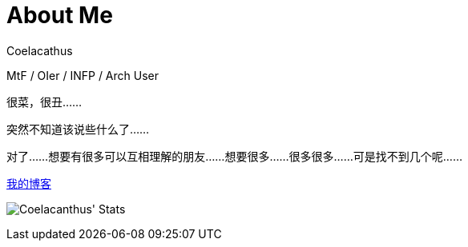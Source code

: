 = About Me
Coelacathus

MtF / OIer / INFP / Arch User

很菜，很丑……

突然不知道该说些什么了……

对了……想要有很多可以互相理解的朋友……想要很多……很多很多……可是找不到几个呢……

https://blog.lhwcrt.top/[我的博客]

image:https://github-readme-stats.vercel.app/api?username=ayalhw&show_icons=true[Coelacanthus' Stats]
